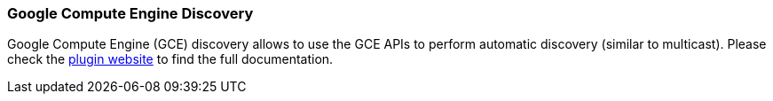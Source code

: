 [[modules-discovery-gce]]
=== Google Compute Engine Discovery

Google Compute Engine (GCE) discovery allows to use the GCE APIs to perform automatic discovery (similar to multicast).
Please check the https://github.com/elasticsearch/elasticsearch-cloud-gce[plugin website]
to find the full documentation.

